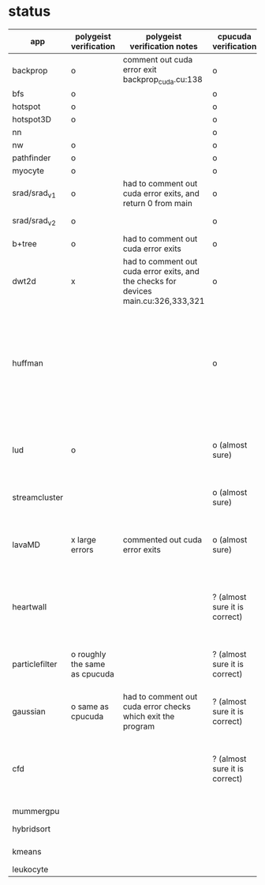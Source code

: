 * status
|----------------+-------------------------------+-------------------------------------------------------------------------------------+-------------------------------+------------------------------------------------------------------------------------------------------------------------------------------------------+-------------+---------------------+-----------------------+-------------------+---------------------------------------------------------------------------------------------------------------------------------|
| app            | polygeist verification        | polygeist verification notes                                                        | cpucuda verification          | cpucuda verification notes                                                                                                                           | cpucuda run | cpucuda compilation | polygeist compilation | cuda verification | compilation notes                                                                                                               |
|----------------+-------------------------------+-------------------------------------------------------------------------------------+-------------------------------+------------------------------------------------------------------------------------------------------------------------------------------------------+-------------+---------------------+-----------------------+-------------------+---------------------------------------------------------------------------------------------------------------------------------|
| backprop       | o                             | comment out cuda error exit backprop_cuda.cu:138                                    | o                             |                                                                                                                                                      | o           | o                   |                       | o                 |                                                                                                                                 |
| bfs            | o                             |                                                                                     | o                             |                                                                                                                                                      | o           | o                   | o                     | o                 |                                                                                                                                 |
| hotspot        | o                             |                                                                                     | o                             |                                                                                                                                                      | o           | o                   |                       | o                 |                                                                                                                                 |
| hotspot3D      | o                             |                                                                                     | o                             |                                                                                                                                                      | o           | o                   |                       | o                 |                                                                                                                                 |
| nn             |                               |                                                                                     | o                             |                                                                                                                                                      | o           | o                   |                       | o                 |                                                                                                                                 |
| nw             | o                             |                                                                                     | o                             |                                                                                                                                                      | o           | o                   | o                     | o                 |                                                                                                                                 |
| pathfinder     | o                             |                                                                                     | o                             |                                                                                                                                                      | o           | o                   |                       | o                 |                                                                                                                                 |
| myocyte        | o                             |                                                                                     | o                             |                                                                                                                                                      | o           | o                   |                       | o                 |                                                                                                                                 |
| srad/srad_v1   | o                             | had to comment out cuda error exits, and return 0 from main                         | o                             |                                                                                                                                                      | o           | o                   |                       | o                 |                                                                                                                                 |
| srad/srad_v2   | o                             |                                                                                     | o                             | huh? sometimes native cuda verification fails too                                                                                                    | o           | o                   | o                     | o                 |                                                                                                                                 |
| b+tree         | o                             | had to comment out cuda error exits                                                 | o                             |                                                                                                                                                      | o           | o                   |                       | o                 |                                                                                                                                 |
| dwt2d          | x                             | had to comment out cuda error exits, and the checks for devices main.cu:326,333,321 | o                             |                                                                                                                                                      | o           | o                   |                       | o                 | takes like 15 minutes to compile...                                                                                             |
| huffman        |                               |                                                                                     | o                             | needed a bitwise shift undefined behaviour bug fix                                                                                                   | o           | o                   |                       | o                 | bug in clang with max() function when compiling in cuda mode (aa7c0f8648), it had a bug with undefined behaviour with bitshifts |
|----------------+-------------------------------+-------------------------------------------------------------------------------------+-------------------------------+------------------------------------------------------------------------------------------------------------------------------------------------------+-------------+---------------------+-----------------------+-------------------+---------------------------------------------------------------------------------------------------------------------------------|
| lud            | o                             |                                                                                     | o (almost sure)               | small (~0.05%ish, e.g. 0.0164388 != 0.0164439) fp errors, the builtin verification verifies successfully (it checks for abs(a-b) <= 0.0001)          | o           | o                   |                       | o                 |                                                                                                                                 |
| streamcluster  |                               |                                                                                     | o (almost sure)               | 1~%ish fp error (e.g. -0.0104026 != -0.0103988)                                                                                                      | o           | o                   |                       | o                 | weird cuda timing output                                                                                                        |
| lavaMD         | x large errors                | commented out cuda error exits                                                      | o (almost sure)               | a single very small error (double prec fp) at el 198039: 0.042353885630521948 != 0.042353885630530053                                                | o           | o                   |                       | o                 |                                                                                                                                 |
|----------------+-------------------------------+-------------------------------------------------------------------------------------+-------------------------------+------------------------------------------------------------------------------------------------------------------------------------------------------+-------------+---------------------+-----------------------+-------------------+---------------------------------------------------------------------------------------------------------------------------------|
| heartwall      |                               |                                                                                     | ? (almost sure it is correct) | involves fp arithmetic, everything is fine on the first iteration, but after 10 iterations, failures occur: ~20%ish integer errors (e.g. 315 != 378) | o           | o                   |                       | o                 |                                                                                                                                 |
| particlefilter | o roughly the same as cpucuda |                                                                                     | ? (almost sure it is correct) | 1~10%ish fp error (e.g. 64.360 != 64.0135, 53.02 != 49.75) and some very small numbers (6.2e-212 != 1.0e-87)                                         | o           | o                   |                       | o                 |                                                                                                                                 |
| gaussian       | o same as cpucuda             | had to comment out cuda error checks which exit the program                         | ? (almost sure it is correct) | some small fp errors (0 != -1.3e-08), one slightly bigger (1.4e-08 != 7.6e-09)                                                                       | o           | o                   |                       | o                 |                                                                                                                                 |
|----------------+-------------------------------+-------------------------------------------------------------------------------------+-------------------------------+------------------------------------------------------------------------------------------------------------------------------------------------------+-------------+---------------------+-----------------------+-------------------+---------------------------------------------------------------------------------------------------------------------------------|
| cfd            |                               |                                                                                     | ? (almost sure it is correct) | very big (~30%ish) fp errors at the end of the 2000 * 3 iterations it does, otherwise, on the first iteration: e.g. -3.9e-08 != -4.5e-28, 2e-08 != 0 | o           | o                   |                       | o                 |                                                                                                                                 |
|----------------+-------------------------------+-------------------------------------------------------------------------------------+-------------------------------+------------------------------------------------------------------------------------------------------------------------------------------------------+-------------+---------------------+-----------------------+-------------------+---------------------------------------------------------------------------------------------------------------------------------|
| mummergpu      |                               |                                                                                     |                               |                                                                                                                                                      |             | x                   |                       |                   | uses tex2D                                                                                                                      |
| hybridsort     |                               |                                                                                     |                               |                                                                                                                                                      |             | x                   |                       |                   | Why OpenGL headers???                                                                                                           |
| kmeans         |                               |                                                                                     |                               |                                                                                                                                                      |             | x                   |                       |                   | uses textures????                                                                                                               |
| leukocyte      |                               |                                                                                     |                               |                                                                                                                                                      |             | x                   |                       |                   | textures                                                                                                                        |
|----------------+-------------------------------+-------------------------------------------------------------------------------------+-------------------------------+------------------------------------------------------------------------------------------------------------------------------------------------------+-------------+---------------------+-----------------------+-------------------+---------------------------------------------------------------------------------------------------------------------------------|

